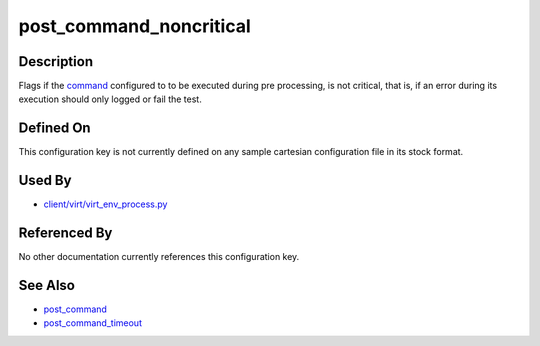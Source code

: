 
post\_command\_noncritical
==========================

Description
-----------

Flags if the `command <post_command>`_ configured to to be executed
during pre processing, is not critical, that is, if an error during its
execution should only logged or fail the test.

Defined On
----------

This configuration key is not currently defined on any sample cartesian
configuration file in its stock format.

Used By
-------

-  `client/virt/virt\_env\_process.py <https://github.com/autotest/autotest/blob/master/client/virt/virt_env_process.py>`_

Referenced By
-------------

No other documentation currently references this configuration key.

See Also
--------

-  `post\_command <CartesianConfigReference-KVM-post_command.html>`_
-  `post\_command\_timeout <CartesianConfigReference-KVM-post_command_timeout.html>`_
